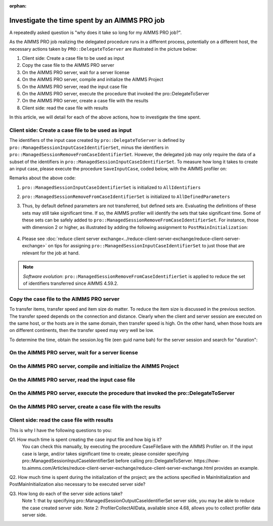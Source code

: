 :orphan:

Investigate the time spent by an AIMMS PRO job
==============================================

.. meta::
   :description: An AIMMS PRO job may spent more time than the corresponding procedure client side. Why? How to reduce?
   :keywords: profiling, AIMMS PRO, deployment, execution time, case management

A repeatedly asked question is "why does it take so long for my AIMMS PRO job?". 

As the AIMMS PRO job realizing the delegated procedure runs in a different process, potentially on a different host, the necessary actions taken by ``PRO::DelegateToServer`` are illustrated in the picture below:

.. image:: images/actions-delegate.png
    :align: center

#. Client side: Create a case file to be used as input

#. Copy the case file to the AIMMS PRO server

#. On the AIMMS PRO server, wait for a server license

#. On the AIMMS PRO server, compile and initialize the AIMMS Project

#. On the AIMMS PRO server, read the input case file

#. On the AIMMS PRO server, execute the procedure that invoked the pro::DelegateToServer

#. On the AIMMS PRO server, create a case file with the results

#. Client side: read the case file with results

In this article, we will detail for each of the above actions, how to investigate the time spent.



Client side: Create a case file to be used as input
----------------------------------------------------------

.. pro::ManagedSessionInputCaseIdentifierSet
.. pro::ManagedSessionOutputCaseIdentifierSet
.. pro::ManagedSessionRemoveFromCaseIdentifierSet

The identifiers of the input case created by ``pro::DelegateToServer`` is defined by ``pro::ManagedSessionInputCaseIdentifierSet``, minus the identifiers in ``pro::ManagedSessionRemoveFromCaseIdentifierSet``. However, the delegated job may only require the data of a subset of the identifiers in ``pro::ManagedSessionInputCaseIdentifierSet``.  To measure how long it takes to create an input case, please execute the procedure ``SaveInputCase``, coded below, with the AIMMS profiler on:

.. code-block:: aimms
    :linenos:

    Procedure SaveInputCase {
        Body: {
            s_InputCaseIdentifierSet := 
                pro::ManagedSessionInputCaseIdentifierSet - 
                pro::ManagedSessionRemoveFromCaseIdentifierSet ;
            CaseFileSave(
                url      :  "testcase.data", 
                contents :  s_InputCaseIdentifierSet);
        }
        Set s_InputCaseIdentifierSet {
            SubsetOf: AllIdentifiers;
        }
    }

Remarks about the above code:

#. ``pro::ManagedSessionInputCaseIdentifierSet`` is initialized to ``AllIdentifiers``

#. ``pro::ManagedSessionRemoveFromCaseIdentifierSet`` is initialized to ``AllDefinedParameters``

#. Thus, by default defined parameters are not transferred, but defined sets are. Evaluating the definitions of these sets may still take significant time. If so, the AIMMS profiler will identify the sets that take significant time. Some of these sets can be safely added to ``pro::ManagedSessionRemoveFromCaseIdentifierSet``. For instance, those with dimension 2 or higher, as illustrated by adding the following assignment to ``PostMainInitialization``:

    .. code-block:: aimms
        :linenos:

        pro::ManagedSessionRemoveFromCaseIdentifierSet := AllDefinedParameters + 
                    { indexIdentifiers | indexIdentifiers in AllDefinedSets and 
                        IdentifierDimension(indexIdentifiers) >= 2 };


#. Please see :doc:`reduce client server exchange<../reduce-client-server-exchange/reduce-client-server-exchange>` on tips for assigning ``pro::ManagedSessionInputCaseIdentifierSet`` to just those that are relevant for the job at hand.

.. note:: *Software evolution*: ``pro::ManagedSessionRemoveFromCaseIdentifierSet`` is applied to reduce the set of identifiers transferred since AIMMS 4.59.2. 

Copy the case file to the AIMMS PRO server
----------------------------------------------------------

To transfer items, transfer speed and item size do matter. To reduce the item size is discussed in the previous section. The transfer speed depends on the connection and distance. Clearly when the client and server session are executed on the same host, or the hosts are in the same domain, then transfer speed is high. On the other hand, when those hosts are on different continents, then the transfer speed may very well be low.

To determine the time, obtain the session.log file (een guid name bah) for the server session and search for "duration":


On the AIMMS PRO server, wait for a server license
---------------------------------------------------

On the AIMMS PRO server, compile and initialize the AIMMS Project
-----------------------------------------------------------------------------------

On the AIMMS PRO server, read the input case file
----------------------------------------------------------------------

On the AIMMS PRO server, execute the procedure that invoked the pro::DelegateToServer
-----------------------------------------------------------------------------------------------

On the AIMMS PRO server, create a case file with the results
----------------------------------------------------------------------------

Client side: read the case file with results
-----------------------------------------------------------


This is why I have the following questions to you:

Q1. How much time is spent creating the case input file and how big is it?
    You can check this manually, by executing the procedure CaseFileSave with the AIMMS  Profiler on.
    If the input case is large, and/or takes significant time to create; please consider specifying pro::ManagedSessionInputCaseIdentifierSet before calling pro::DelegateToServer.
    https://how-to.aimms.com/Articles/reduce-client-server-exchange/reduce-client-server-exchange.html provides an example.
   
Q2. How much time is spent during the initialization of the project; are the actions specified in MainInitialization and PostMainInitialization also necessary to be executed server side?

Q3. How long do each of the server side actions take?
    Note 1: that by specifying pro::ManagedSessionOutputCaseIdentifierSet server side, you may be able to reduce the case created server side.
    Note 2: ProfilerCollectAllData, available since 4.68, allows you to collect profiler data server side. 

